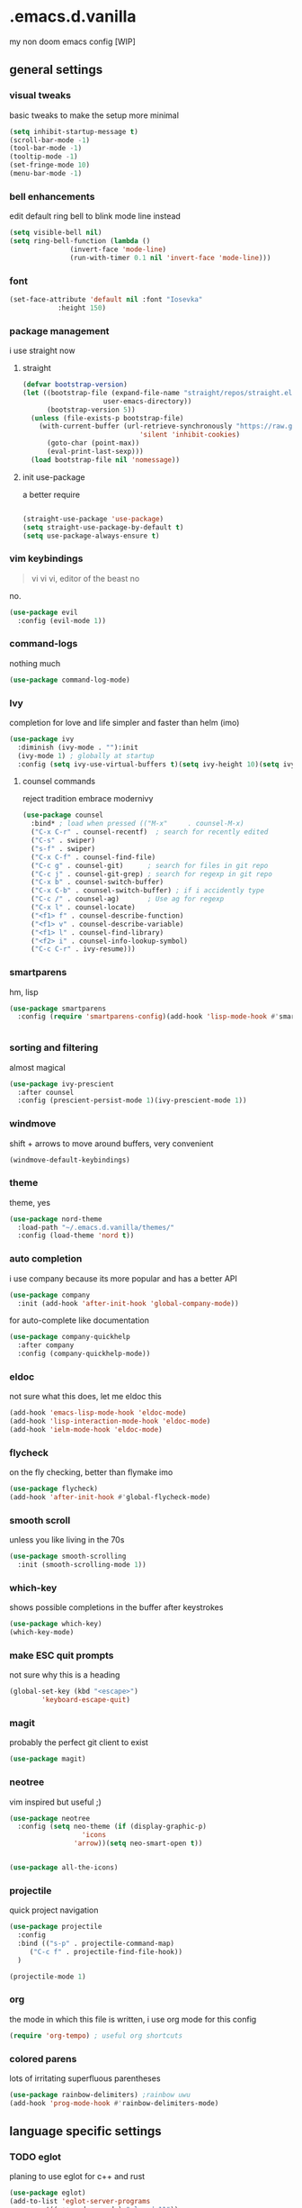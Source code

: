 
* .emacs.d.vanilla 
my non doom emacs config
[WIP]
** general settings
*** visual tweaks
basic tweaks to make the setup more minimal
#+begin_src emacs-lisp
(setq inhibit-startup-message t)
(scroll-bar-mode -1)
(tool-bar-mode -1)
(tooltip-mode -1)
(set-fringe-mode 10)
(menu-bar-mode -1)
#+end_src
*** bell enhancements
edit default ring bell to blink mode line instead
#+begin_src emacs-lisp
(setq visible-bell nil)
(setq ring-bell-function (lambda ()
			   (invert-face 'mode-line)
			   (run-with-timer 0.1 nil 'invert-face 'mode-line)))
#+end_src

*** font
#+begin_src emacs-lisp
(set-face-attribute 'default nil :font "Iosevka"
		    :height 150)
#+end_src
*** package management
i use straight now 
**** straight
#+begin_src emacs-lisp
(defvar bootstrap-version)
(let ((bootstrap-file (expand-file-name "straight/repos/straight.el/bootstrap.el"
					user-emacs-directory))
      (bootstrap-version 5))
  (unless (file-exists-p bootstrap-file)
    (with-current-buffer (url-retrieve-synchronously "https://raw.githubusercontent.com/raxod502/straight.el/develop/install.el"
						     'silent 'inhibit-cookies)
      (goto-char (point-max))
      (eval-print-last-sexp)))
  (load bootstrap-file nil 'nomessage))
#+end_src
**** init use-package
a better require
#+begin_src emacs-lisp

(straight-use-package 'use-package)
(setq straight-use-package-by-default t)
(setq use-package-always-ensure t)

#+end_src
*** vim keybindings
#+BEGIN_QUOTE
vi vi vi, editor of the beast no
#+END_QUOTE
no.
#+begin_src emacs-lisp
(use-package evil
  :config (evil-mode 1))

#+end_src
*** command-logs
nothing much
#+begin_src emacs-lisp
(use-package command-log-mode)

#+end_src
*** Ivy
completion for love and life 
simpler and faster than helm (imo)
#+begin_src emacs-lisp
(use-package ivy
  :diminish (ivy-mode . ""):init
  (ivy-mode 1) ; globally at startup
  :config (setq ivy-use-virtual-buffers t)(setq ivy-height 10)(setq ivy-count-format "%d/%d "))

#+end_src
**** counsel commands
reject tradition embrace modernivy
#+begin_src emacs-lisp
(use-package counsel
  :bind* ; load when pressed (("M-x"     . counsel-M-x)
  ("C-x C-r" . counsel-recentf)  ; search for recently edited
  ("C-s" . swiper)
  ("s-f" . swiper)
  ("C-x C-f" . counsel-find-file)
  ("C-c g" . counsel-git)      ; search for files in git repo
  ("C-c j" . counsel-git-grep) ; search for regexp in git repo
  ("C-x b" . counsel-switch-buffer)
  ("C-x C-b" . counsel-switch-buffer) ; if i accidently type
  ("C-c /" . counsel-ag)       ; Use ag for regexp
  ("C-x l" . counsel-locate)
  ("<f1> f" . counsel-describe-function)
  ("<f1> v" . counsel-describe-variable)
  ("<f1> l" . counsel-find-library)
  ("<f2> i" . counsel-info-lookup-symbol)
  ("C-c C-r" . ivy-resume)))

#+end_src
*** smartparens
hm, lisp
#+begin_src emacs-lisp
(use-package smartparens
  :config (require 'smartparens-config)(add-hook 'lisp-mode-hook #'smartparens-strict-mode))


#+end_src
*** sorting and filtering 
almost magical
#+begin_src emacs-lisp
(use-package ivy-prescient
  :after counsel
  :config (prescient-persist-mode 1)(ivy-prescient-mode 1))
#+end_src
*** windmove
shift + arrows to move around buffers, very convenient
#+begin_src emacs-lisp
(windmove-default-keybindings)

#+end_src
*** theme
theme, yes
#+begin_src emacs-lisp
(use-package nord-theme
  :load-path "~/.emacs.d.vanilla/themes/"
  :config (load-theme 'nord t))

#+end_src
*** auto completion
i use company because its more popular and has a better API
#+begin_src emacs-lisp
(use-package company
  :init (add-hook 'after-init-hook 'global-company-mode))
#+end_src
for auto-complete like documentation
#+begin_src emacs-lisp
(use-package company-quickhelp
  :after company
  :config (company-quickhelp-mode))
#+end_src
*** eldoc
not sure what this does, let me eldoc this
#+begin_src emacs-lisp
(add-hook 'emacs-lisp-mode-hook 'eldoc-mode)
(add-hook 'lisp-interaction-mode-hook 'eldoc-mode)
(add-hook 'ielm-mode-hook 'eldoc-mode)
#+end_src
*** flycheck
on the fly checking, better than flymake imo
#+begin_src emacs-lisp
(use-package flycheck)
(add-hook 'after-init-hook #'global-flycheck-mode)
#+end_src
*** smooth scroll
unless you like living in the 70s
#+begin_src emacs-lisp
(use-package smooth-scrolling
  :init (smooth-scrolling-mode 1))

#+end_src
*** which-key
shows possible completions in the buffer after keystrokes
#+begin_src emacs-lisp
(use-package which-key)
(which-key-mode)
#+end_src
*** make ESC quit prompts
not sure why this is a heading 
#+begin_src emacs-lisp
(global-set-key (kbd "<escape>")
		'keyboard-escape-quit)

#+end_src
*** magit
probably the perfect git client to exist
#+begin_src emacs-lisp
(use-package magit)
#+end_src
*** neotree
vim inspired but useful ;)
#+begin_src emacs-lisp
(use-package neotree
  :config (setq neo-theme (if (display-graphic-p)
			      'icons
			    'arrow))(setq neo-smart-open t))


(use-package all-the-icons)

#+end_src
*** projectile
quick project navigation
#+begin_src emacs-lisp
(use-package projectile
  :config
  :bind (("s-p" . projectile-command-map)
	 ("C-c f" . projectile-find-file-hook))
  )

(projectile-mode 1)
#+end_src
*** org
the mode in which this file is written, i use org mode for this config
#+begin_src emacs-lisp
(require 'org-tempo) ; useful org shortcuts
#+end_src
*** colored parens
lots of irritating superfluous parentheses
#+begin_src emacs-lisp
(use-package rainbow-delimiters) ;rainbow uwu
(add-hook 'prog-mode-hook #'rainbow-delimiters-mode)

#+end_src
** language specific settings 
*** TODO eglot
planing to use eglot for c++ and rust
#+begin_src emacs-lisp
(use-package eglot)
(add-to-list 'eglot-server-programs
	     '((c++-mode c-mode) "clangd-11"))
(add-hook 'c-mode-hook 'eglot-ensure)
(add-hook 'c-mode-hook 'eglot-ensure)

#+end_src

*** python
elpy is probably the perfect python environment, minimal and nimble.
#+begin_src emacs-lisp
(use-package elpy)
(elpy-enable)
(when (load "flycheck" t t)
  (setq elpy-modules (delq 'elpy-module-flymake elpy-modules))
  (add-hook 'elpy-mode-hook 'flycheck-mode))

(add-hook 'elpy-mode-hook
	  (lambda ()
	    (add-hook 'before-save-hook 'elpy-format-code
		      nil t)))

#+end_src
